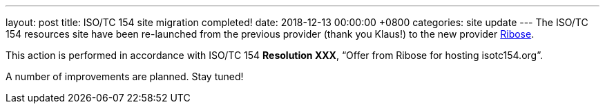 ---
layout: post
title:  ISO/TC 154 site migration completed!
date:   2018-12-13 00:00:00 +0800
categories: site update
---
The ISO/TC 154 resources site have been re-launched from the previous provider (thank you Klaus!) to the new provider https://www.ribose.com[Ribose].

This action is performed in accordance with ISO/TC 154 *Resolution XXX*,
"`Offer from Ribose for hosting isotc154.org`".

A number of improvements are planned. Stay tuned!
